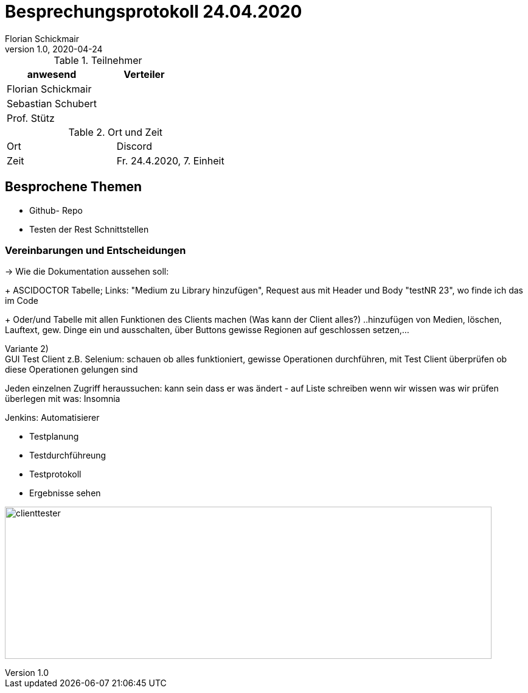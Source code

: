 = Besprechungsprotokoll 24.04.2020
Florian Schickmair
1.0, 2020-04-24
ifndef::imagesdir[:imagesdir: images]
:icons: font
//:toc: left

.Teilnehmer
|===
|anwesend |Verteiler

|Florian Schickmair
|

|Sebastian Schubert
|



|Prof. Stütz
|
|===

.Ort und Zeit
[cols=2*]
|===
|Ort
|Discord

|Zeit
|Fr. 24.4.2020, 7. Einheit

|===



== Besprochene Themen

* Github- Repo
* Testen der Rest Schnittstellen



=== Vereinbarungen und Entscheidungen

-> Wie die Dokumentation aussehen soll:
+
ASCIDOCTOR Tabelle; Links: "Medium zu Library hinzufügen", Request aus mit Header und Body
"testNR 23", wo finde ich das im Code
+
Oder/und Tabelle mit allen Funktionen des Clients machen (Was kann der Client alles?) ..hinzufügen von Medien, löschen, Lauftext, gew. Dinge ein und ausschalten, über Buttons gewisse Regionen auf geschlossen setzen,...


Variante 2) +
GUI Test Client z.B. Selenium:
schauen ob alles funktioniert,
gewisse Operationen durchführen, mit Test Client überprüfen ob diese Operationen gelungen sind

Jeden einzelnen Zugriff heraussuchen:
kann sein dass er was ändert - auf Liste schreiben
wenn wir wissen was wir prüfen überlegen mit was: Insomnia


Jenkins: Automatisierer +

** Testplanung +
** Testdurchführeung +
** Testprotokoll +
** Ergebnisse sehen

image:../../images/client_tester.png[clienttester,800,250]